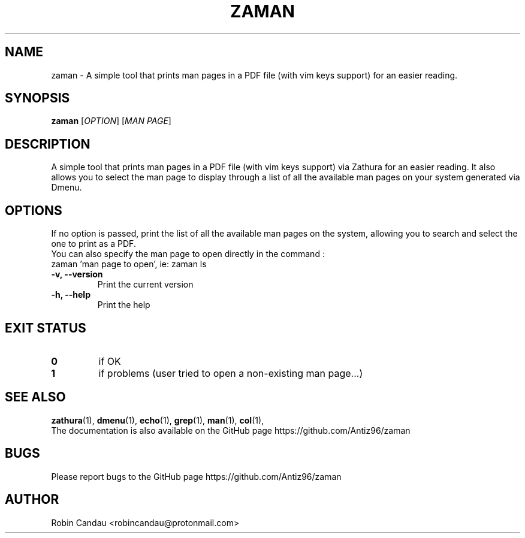 .TH "ZAMAN" "1" "August 2022" "Zaman v1" "Zaman Manual"

.SH NAME
zaman \- A simple tool that prints man pages in a PDF file (with vim keys support) for an easier reading.

.SH SYNOPSIS
.B zaman
[\fI\,OPTION\/\fR] [\fI\,MAN PAGE\/\fR]

.SH DESCRIPTION
A simple tool that prints man pages in a PDF file (with vim keys support) via Zathura for an easier reading. It also allows you to select the man page to display through a list of all the available man pages on your system generated via Dmenu.

.SH OPTIONS
.PP
.RB "If no option is passed, print the list of all the available man pages on the system, allowing you to search and select the one to print as a PDF."
.br
.br
.RB "You can also specify the man page to open directly in the command :"
.br
.RB "zaman 'man page to open', ie: zaman ls"
.PP

.TP
.B \-v, \-\-version
Print the current version

.TP
.B \-h, \-\-help
Print the help

.SH EXIT STATUS
.TP
.B 0
if OK

.TP
.B 1
if problems (user tried to open a non-existing man page...)

.SH SEE ALSO
.BR zathura (1),
.BR dmenu (1),
.BR echo (1),
.BR grep (1),
.BR man (1),
.BR col (1),
.br
The documentation is also available on the GitHub page https://github.com/Antiz96/zaman

.SH BUGS
Please report bugs to the GitHub page https://github.com/Antiz96/zaman

.SH AUTHOR
Robin Candau <robincandau@protonmail.com>

